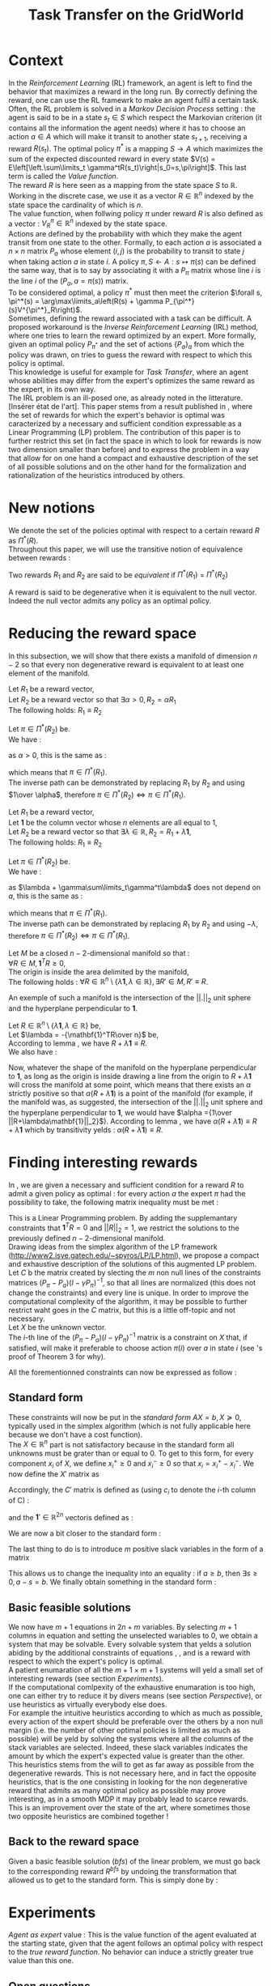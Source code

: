 #+TITLE: Task Transfer on the GridWorld
#+LATEX_HEADER: \usepackage{blkarray}
#+LATEX_HEADER: \usepackage{amsmath}
#+LATEX_HEADER: \usepackage{amsthm}
#+LaTeX_HEADER: \newtheorem{theorem}{Theorem}
#+LaTeX_HEADER: \newtheorem{definition}{Definition}
#+LaTeX_HEADER: \newtheorem{lemma}{Lemma}

* Context

  In the /Reinforcement Learning/ (RL) framework, an agent is left to find the behavior that maximizes a reward in the long run. By correctly defining the reward, one can use the RL framewrk to make an agent fulfil a certain task.\\

  Often, the RL problem is solved in a /Markov Decision Process/ setting : the agent is said to be in a state $s_t\in S$ which respect the Markovian criterion (it contains all the information the agent needs) where it has to choose an action $a\in A$ which will make it transit to another state $s_{t+1}$, receiving a reward $R(s_t)$. The optimal policy $\pi^*$ is a mapping $S\rightarrow A$ which maximizes the sum of the expected discounted reward in every state $V(s) = E\left[\left.\sum\limits_t \gamma^tR(s_t)\right|s_0=s,\pi\right]$.  This last term is called the /Value function/.\\

  The reward $R$ is here seen as a mapping from the state space $S$ to $\mathbb{R}$. Working in the discrete case, we use it as a vector $R\in \mathbb{R}^n$ indexed by the state space the cardinality of which is $n$.\\

  The value function, when follwing policy $\pi$ under reward $R$ is also defined as a vector : $V^\pi_R\in \mathbb{R}^n$ indexed by the state space.\\

  Actions are defined by the probability with which they make the agent transit from one state to the other. Formally, to each action $a$ is associated a $n\times n$ matrix $P_a$ whose element $(i,j)$ is the probability to transit to state $j$ when taking action $a$ in state $i$. A policy $\pi, S\leftarrow A : s \mapsto \pi(s)$ can be defined the same way, that is to say by associating it with a $P_\pi$ matrix whose line $i$ is the line $i$ of the $(P_a, a=\pi(s))$ matrix.\\

  To be considered optimal, a policy $\pi^*$ must then meet the criterion $\forall s, \pi^*(s) = \arg\max\limits_a\left(R(s) + \gamma P_{\pi^*}(s)V^{\pi^*}_R\right)$.\\

  Sometimes, defining the reward associated with a task can be difficult. A proposed workaround is the /Inverse Reinforcement Learning/ (IRL) method, where one tries to learn the reward optimized by an expert. More formally, given an optimal policy $P_{\pi^*}$ and the set of actions $\{P_a\}_a$ from which the policy was drawn, on tries to guess the reward with respect to which this policy is optimal.\\

  This knowledge is useful for example for /Task Transfer/, where an agent whose abilities may differ from the expert's optimizes the same reward as the expert, in its own way.\\

  The IRL problem is an ill-posed one, as already noted in the litterature. [Insérer état de l'art]. This paper stems from a result published in \cite{ng2000algorithms}, where the set of rewards for which the expert's behavior is optimal was caracterized by a necessary and sufficient condition expressable as a Linear Programming (LP) problem. The contribution of this paper is to further restrict this set (in fact the space in which to look for rewards is now two dimension smaller than before) and to express the problem in a way that allow for on one hand a compact and exhaustive description of the set of all possible solutions and on the other hand for the formalization and rationalization of the heuristics introduced by others.

* New notions

  We denote the set of the policies optimal with respect to a certain reward $R$ as $\Pi^*(R)$.\\

  Throughout this paper, we will use the transitive notion of equivalence between rewards : 
  #+begin_definition
  Two rewards $R_1$ and $R_2$ are said to be /equivalent/ if $\Pi^*(R_1)$ = $\Pi^*(R_2)$
  #+end_definition
  
  A reward is said to be degenerative when it is equivalent to the null vector. Indeed the null vector admits any policy as an optimal policy.
  
* Reducing the reward space
   In this subsection, we will show that there exists a manifold of dimension $n-2$ so that every non degenerative reward is equivalent to at least one element of the manifold.\\

#+begin_lemma
\label{alpha.lemma}
Let $R_1$ be a reward vector, \\
Let $R_2$ be a reward vector so that $\exists \alpha > 0, R_2=\alpha R_1$ \\
The following holds:  $R_1\equiv R_2$
#+end_lemma
   
   #+begin_proof
   Let $\pi \in \Pi^*(R_2)$ be.\\
   We have : 
   \begin{eqnarray*}
   \forall s, \pi^*(s) &=& \arg\max\limits_a\left(R_2(s) + \gamma P_{\pi^*}(s)V^{\pi^*}_{R_2}\right)\\
   \forall s, \pi^*(s) &=& \arg\max\limits_a\left(R_2(s) + \gamma E\left[\left.\sum\limits_t \gamma^tR_2(s_t)\right|s_0=s,\pi\right]\right)\\
   \forall s, \pi^*(s) &=& \arg\max\limits_a\left(\alpha R_1(s) + \gamma E\left[\left.\sum\limits_t \gamma^t\alpha R_1(s_t)\right|s_0=s,\pi\right]\right)\\
   \forall s, \pi^*(s) &=& \arg\max\limits_a\alpha\left(R_1(s) + \gamma E\left[\left.\sum\limits_t \gamma^tR_1(s_t)\right|s_0=s,\pi\right]\right)
   \end{eqnarray*}
   as $\alpha >0$, this is the same as :
   \begin{equation*}
   \forall s, \pi^*(s) = \arg\max\limits_a\left(R_1(s) + \gamma E\left[\left.\sum\limits_t \gamma^tR_1(s_t)\right|s_0=s,\pi\right]\right)\\
   \end{equation*}
   which means that $\pi \in \Pi^*(R_1)$.\\
   The inverse path can be demonstrated by replacing $R_1$ by $R_2$ and using $1\over \alpha$, therefore $\pi \in \Pi^*(R_2) \Leftrightarrow \pi \in \Pi^*(R_1)$.
   #+end_proof
   
#+begin_lemma
\label{lambda.lemma}
Let $R_1$ be a reward vector, \\
Let $\mathbf{1}$ be the column vector whose $n$ elements are all equal to $1$,\\
Let $R_2$ be a reward vector so that $\exists \lambda \in \mathbb{R}, R_2= R_1 + \lambda\mathbf{1}$,\\
The following holds:  $R_1\equiv R_2$
#+end_lemma
  
   #+begin_proof
   Let $\pi \in \Pi^*(R_2)$ be.\\
   We have : 
   \begin{eqnarray*}
   \forall s, \pi^*(s) &=& \arg\max\limits_a\left(R_2(s) + \gamma P_{\pi^*}(s)V^{\pi^*}_{R_2}\right)\\
   \forall s, \pi^*(s) &=& \arg\max\limits_a\left(R_2(s) + \gamma E\left[\left.\sum\limits_t \gamma^tR_2(s_t)\right|s_0=s,\pi\right]\right)\\
   \forall s, \pi^*(s) &=& \arg\max\limits_a\left(R_1(s) + \lambda + \gamma E\left[\left.\sum\limits_t \gamma^t\left(R_1(s_t)+\lambda\right)\right|s_0=s,\pi\right]\right)\\
   \forall s, \pi^*(s) &=& \arg\max\limits_a\left(R_1(s) + \lambda + \gamma E\left[\left.\sum\limits_t \gamma^tR_1(s_t)\right|s_0=s,\pi\right]+ \gamma E\left[\left.\sum\limits_t\gamma^t\lambda\right|s_0=s,\pi\right]\right)\\
   \forall s, \pi^*(s) &=& \arg\max\limits_a\left(R_1(s) + \lambda + \gamma E\left[\left.\sum\limits_t \gamma^tR_1(s_t)\right|s_0=s,\pi\right]+ \gamma\sum\limits_t\gamma^t\lambda\right)\\
   \forall s, \pi^*(s) &=& \arg\max\limits_a\left(R_1(s) + \gamma E\left[\left.\sum\limits_t \gamma^tR_1(s_t)\right|s_0=s,\pi\right] + \lambda + \gamma\sum\limits_t\gamma^t\lambda\right)\\
   \end{eqnarray*}
   as $\lambda + \gamma\sum\limits_t\gamma^t\lambda$ does not depend on $a$, this is the same as :
   \begin{equation*}
   \forall s, \pi^*(s) = \arg\max\limits_a\left(R_1(s) + \gamma E\left[\left.\sum\limits_t \gamma^tR_1(s_t)\right|s_0=s,\pi\right]\right)\\
   \end{equation*}
   which means that $\pi \in \Pi^*(R_1)$.\\
   The inverse path can be demonstrated by replacing $R_1$ by $R_2$ and using $-\lambda$, therefore $\pi \in \Pi^*(R_2) \Leftrightarrow \pi \in \Pi^*(R_1)$.
   #+end_proof

   #+begin_theorem
   Let $M$ be a closed $n-2$-dimensional manifold so that :\\
   $\forall R \in M, \mathbf{1}^TR\geq 0$,\\
   The origin is inside the area delimited by the manifold,\\
   The following holds : $\forall R \in \mathbb{R}^n\setminus \{ \lambda \mathbf{1}, \lambda \in \mathbb{R}\}, \exists R'\in M, R'\equiv R$.
   #+end_theorem

   An exemple of such a manifold is the intersection of the $||.||_2$ unit sphere and the hyperplane perpendicular to $\mathbf{1}$.\\

   #+begin_proof
   Let $R \in \mathbb{R}^n\setminus \{ \lambda \mathbf{1}, \lambda \in \mathbb{R}\}$ be,\\
   Let $\lambda = -{\mathbf{1}^TR\over n}$ be,\\
   According to lemma \ref{lambda.lemma}, we have $R + \lambda\mathbf{1} \equiv R$.\\
   We also have :
   \begin{eqnarray}
   \mathbf{1}^T(R+\lambda\mathbf{1}) &=& \mathbf{1}^TR + \lambda\mathbf{1}^T\mathbf{1}\\
   \mathbf{1}^T(R+\lambda\mathbf{1}) &=& \mathbf{1}^TR + \lambda n\\
   \mathbf{1}^T(R+\lambda\mathbf{1}) &=& \mathbf{1}^TR + -{\mathbf{1}^TR\over n}n)\\
   \mathbf{1}^T(R+\lambda\mathbf{1}) &=& 0
   \end{eqnarray}
   
   Now, whatever the shape of the manifold on the hyperplane perpendicular to $\mathbf{1}$, as long as the origin is inside drawing a line from the origin to $R+\lambda\mathbf{1}$ will cross the manifold at some point, which means that there exists an $\alpha$ strictly positive so that $\alpha(R+\lambda\mathbf{1})$ is a point of the manifold (for example, if the manifold was, as suggested, the intersection of the $||.||_2$ unit sphere and the hyperplane perpendicular to $\mathbf{1}$, we would have $\alpha ={1\over ||R+\lambda\mathbf{1}||_2}$). According to lemma \ref{alpha.lemma}, we have $\alpha(R+\lambda\mathbf{1}) \equiv R+\lambda\mathbf{1}$ which by transitivity yelds : $\alpha(R+\lambda\mathbf{1}) \equiv R$.
   #+end_proof

* Finding interesting rewards
  
   In \cite{ng2000algorithms}, we are given a necessary and sufficient condition for a reward $R$ to admit a given policy as optimal : for every action $a$ the expert $\pi$ had the possibility to take, the following matrix inequality must be met : 
   \begin{equation}
   \label{ng2000algorithms.eqn}
   (P_\pi-P_{a})(I-\gamma P_\pi)^{-1}R\succeq 0
   \end{equation}

   This is a Linear Programming problem. By adding the supplemantary constraints that $\mathbf{1}^TR=0$ and $||R||_2=1$, we restrict the solutions to the previously defined $n-2$-dimensional manifold.\\

   Drawing ideas from the simplex algorithm of the LP framework (http://www2.isye.gatech.edu/~spyros/LP/LP.html), we propose a compact and exhaustive description of the solutions of this augmented LP problem.\\

   Let $C$ b the matrix created by slecting the $m$ non null lines of the constraints matrices $(P_\pi-P_{a})(I-\gamma P_\pi)^{-1}$, so that all lines are normalized (this does not change the constraints) and every line is unique. In order to improve the computational complexity of the algorithm, it may be possible to further restrict waht goes in the $C$ matrix, but this is a little off-topic and not necessary.\\

   Let $X$ be the unknown vector.\\
   
   The $i$-th line of the $(P_\pi-P_{a})(I-\gamma P_\pi)^{-1}$ matrix is a constraint on $X$ that, if satisfied, will make it preferable to choose action $\pi(i)$ over $a$ in state $i$ (see \cite{ng2000algorithms}'s proof of Theorem 3 for why).
   
   All the forementionned constraints can now be expressed as follow :
   \begin{eqnarray}
   &CX \succeq 0\\
   &\mathbf{1}^TR=0\\
   &X \in \mathbb{R}^n\setminus \{ \lambda \mathbf{1}, \lambda \in \mathbb{R}\}\\
   &||X||_2=1
   \end{eqnarray}

** Standard form
   
   These constraints will now be put in the /standard form/ $AX=b, X\succeq 0$, typically used in the simplex algorithm (which is not fully applicable here because we don't have a cost function).\\
  
  The $X\in \mathbb{R}^n$ part is not satisfactory because in the standard form all unknowns must be grater than or equal to 0. To get to this form, for every component $x_i$ of $X$, we define $x_i^+\geq0$ and $x_i^-\geq0$ so that $x_i = x_i^+ - x_i^-$. We now define the $X'$ matrix as 
  \begin{equation}
  X'=\begin{pmatrix} x_1^+\\x_1^-\\ \dots \\ x_n^+\\x_n^- \end{pmatrix}
  \end{equation}
  Accordingly, the $C'$ matrix is defined as (using $c_i$ to denote the $i$-th column of C) :
  \begin{equation}
  C'=\begin{pmatrix} c_1 | -c_1 | c_2 | -c_2 | \dots |c_n|-c_n \end{pmatrix}
  \end{equation}
  and the $\mathbf{1}' \in \mathbb{R}^{2n}$ vectoris defined as :
  \begin{equation}
  \mathbf{1}'=\begin{pmatrix} 1,-1, 1, -1\dots 1,-1\end{pmatrix}^T
  \end{equation}

  We are now a bit closer to the standard form :
  \begin{eqnarray}
  &C'X' \succeq 0 \\
  &\mathbf{1}'^TX'=0\\
  &X'\succeq 0\\
  &X \in \mathbb{R}^n\setminus \{ \lambda \mathbf{1}, \lambda \in \mathbb{R}\}\\
  &||X||_2=1
  \end{eqnarray}
  
  The last thing to do is to introduce $m$ positive slack variables in the form of a matrix
  \begin{equation}
  S = \begin{pmatrix}s_1\\ \vdots\\ s_{m}\end{pmatrix} \succeq 0
  \end{equation}
  This allows us to change the inequality into an equality : if $a\geq b$, then $\exists s \geq 0, a-s = b$. We finally obtain something in the standard form :
  \begin{eqnarray}
  \label{LPStandardForm.eqn}
  \begin{blockarray}{(cc)}
  \begin{block*}{c|c}
  C'& Id_m  \\
  \cline{1-2}
  \begin{block*}{c|c}
  \mathbf{1}'^T&0 \\
  \end{block*}
  \end{block*}
  \end{blockarray} 
  \begin{blockarray}{(c)}
  \begin{block*}{c}
  X' \\
  \cline{1-1}
  \begin{block*}{c}
  S\\
  \end{block*}
  \end{block*}
  \end{blockarray}
  = 
  \begin{blockarray}{(c)}
  \begin{block*}{c}
  0 \\
  \vdots \\
  0 \\
  \end{block*}
  \end{block*}
  \end{blockarray}\\
  \label{C1.eqn}
  X'\succeq 0\\
  \label{C2.eqn}
  S \succeq 0\\
  \label{C3.eqn}
  X \in \mathbb{R}^n\setminus \{ \lambda \mathbf{1}, \lambda \in \mathbb{R}\}\\
  \label{C4.eqn}
  ||X||_2=1
  \end{eqnarray}

** Basic feasible solutions
   We now have $m+1$ equations in $2n+m$ variables. By selecting $m+1$ columns in equation \ref{LPStandardForm.eqn} and setting the unselected wariables to 0, we obtain a system that may be solvable. Every solvable system that yelds a solution abiding by the additional constraints of equations \ref{C1.eqn}, \ref{C2.eqn}, \ref{C3.eqn} and \ref{C4.eqn} is a reward with respect to which the expert's policy is optimal.\\

   A patient enumaration of all the $m+1 \times m+1$ systems will yeld a small set of interesting rewards (see section [[Experiments]]).\\

   If the computational comlpexity of the exhaustive enumaration is too high, one can either try to reduce it by divers means (see section [[Perspective]]), or use heuristics as virtually everybody else does.\\

   For example the intuitive heuristics according to which as much as possible, every action of the expert should be preferable over the others by a non null margin (i.e. the number of other optimal policies is limited as much as possible) will be yeld by solving the systems where all the columns of the stack variables are selected. Indeed, these slack variables indicates the amount by which the expert's expected value is greater than the other.\\

   This heuristics stems from the will to get as far away as possible from the degenerative rewards. This is not necessary here, and in fact the opposite heuristics, that is the one consisting in looking for the non degenerative reward that admits as many optimal policy as possible may prove interesting, as in a smooth MDP it may probably lead to scarce rewards.\\

   This is an improvement over the state of the art, where sometimes those two opposite heuristics are combined together !


** Back to the reward space
   Given a basic feasible solution (/bfs/) of the linear problem, we must go back to the corresponding reward $R^{bfs}$ by undoing the transformation that allowed us to get to the standard form. This is simply done by :
   \begin{equation}
   R^{bfs}_i = X'^{bfs}_{2i-1} - X'^{bfs}_{2i}
   \end{equation}




        
* Experiments

  /Agent as expert/ value : This is the value function of the agent evaluated at the starting state, given that the agent follows an optimal policy with respect to the /true reward function/. No behavior can induce a strictly greater true value than this one.

** Open questions
   What easy-to-compute criteria corresponds to a reward that induce high-value behaviors ?
   
   
   Assuming an infinite supply of experts, will the true reward function be retrieved ?
   
   
   Is the /Agent as expert/ value always attainable by maximizing one of the output reward ?
   
   
   Is there such a thing as a lousy expert that hides information to the algorithm ?


   Is there a setting where a reward exists so that no reward output by our algorithm is equivalent to it ?

   
   Is the naive projection of the true reward to the manifold always present in the reward output by our algorithm ?
** Random rewards and random experts
*** Goal
   The goal of this experiment is to empirically test the hypothesis according to which there always is a reward output by the algorithm so that if the agent maximizes this reward its true value is equal to the true value when it maximizes the true reward function. 
   
   This hypothesis can be reformulated by saying that /the Agent as Expert value is always attainable by maximizing one of the output rewards/. 
*** Protocol
    - Do :
      - Define a random reward $\mathbf{R}$ of size $n$
      - Create $m_E$ random matrices $P_{a^E_i}$ corresponding to $m_E$ different actions the expert can choose among
      - Compute the expert's policy by solving the MDP : $\pi \leftarrow DP( R, \{P_{a^E_i}\}_i)$
      - Run the TaskTransfer Algorithm : $\{R_j\}_j = TaskTransfer( P_\pi, \{P_{a^E_i}\}_i)$
      - Create $m_A$ random matrices $P_{a_k^A}$ corresponding to $m_A$ different actions the agent can choose among
      - Compute the Agent as Expert policy by solving the MDP for the true reward function : $\pi \leftarrow DP( R, \{P_{a^A_i}\}_i)$
      - Store the Agent as Expert value $V^{AaE}(s_0)$
      - For every reward vector $R_j$ output by the TaskTransfer Algorithm,
	- Solve the MDP : $\pi_l \leftarrow DP(R^j, \{P_{a^A_k}\}_k )$
	- Store the true value of the agent's behavior : $V\leftarrow V \cup \{V^{\pi_l}(s_0)\}$
      - Plot the agent's true values along with the expert's and the Agent as Expert value
    - While $\max\limits_lV^{\pi_l}(s_0) = V^{AaE}(s_0)$ or the maximum number of iteration is attained
*** Code
    We rewrite the protocol, adding the corresponding code at each line :
    - Do :
      #+srcname: TT_Exp1_py
      #+begin_src python
iterations = 0
while True:
    iterations+=1
      #+end_src
      - Define a random reward $\mathbf{R}$ of size $n$
	#+srcname: TT_Exp1_py
        #+begin_src python
    R = scipy.rand( n )
        #+end_src
      - Create $m_E$ random matrices $P_{a^E_i}$ corresponding to $m_E$ different actions the expert can choose among
	#+srcname: TT_Exp1_py
        #+begin_src python
    ExpertsActions = []
    for i in range(0,m_E):
        P_i = scipy.rand(n,n)
        for line in P_i:
            line /= sum(line) #Sum of proba = 1, so we normalize the random line
        ExpertsActions.append(P_i)
        #+end_src
      - Compute the expert's policy's transition probabilities by solving the MDP : $P_\pi \leftarrow DP( R, \{P_{a^E_i}\}_i)$
	#+srcname: TT_Exp1_py
        #+begin_src python
    P_pi = TT_DP( R, ExpertsActions )
        #+end_src
      - Run the TaskTransfer Algorithm : $\{R_j\}_j = TaskTransfer( P_\pi, \{P_{a^E_i}\}_i)$
	#+srcname: TT_Exp1_py
        #+begin_src python
    ttRewards = TT( P_pi, ExpertsActions )
        #+end_src
      - Create $m_A$ random matrices $P_{a_k^A}$ corresponding to $m_A$ different actions the agent can choose among
	#+srcname: TT_Exp1_py
        #+begin_src python
    AgentsActions = []
    for i in range(0,m_A):
        P_i = scipy.rand(n,n)
        for line in P_i:
            line /= sum(line) #Sum of proba = 1, so we normalize the random line
        AgentsActions.append(P_i)

        #+end_src
      - Compute the Agent as Expert policy's transition probabilities by solving the MDP for the true reward function : $P_\pi^{AaE} \leftarrow DP( R, \{P_{a^A_i}\}_i)$
	#+srcname: TT_Exp1_py
        #+begin_src python
    P_AaE = TT_DP( R, AgentsActions )
        #+end_src
      - Store the Agent as Expert value $V^{AaE}(s_0)$
	#+srcname: TT_Exp1_py
        #+begin_src python
    V_AaE = dot(P_AaE[0],R.transpose()) #0 is the initial state
        #+end_src
      - For every reward vector $R_j$ output by the TaskTransfer Algorithm,
	#+srcname: TT_Exp1_py
        #+begin_src python
    AgentsValues = []
    for reward in ttRewards:
        #+end_src
	- Solve the MDP : $\pi_l \leftarrow DP(R^j, \{P_{a^A_k}\}_k )$
	  #+srcname: TT_Exp1_py
          #+begin_src python
        P_pi_l = TT_DP( reward, AgentsActions )
          #+end_src
	- Store the true value of the agent's behavior : $V\leftarrow V \cup \{V^{\pi_l}(s_0)\}$
	  #+srcname: TT_Exp1_py
          #+begin_src python
        AgentsValues.append( dot( P_pi_l[0], R.transpose() ))
          #+end_src
      - Plot the agent's true values along with the expert's and the Agent as Expert value
	#+srcname: TT_Exp1_py
        #+begin_src python
    print l2str( AgentsValues )
    print "Expert : %f" % dot(P_pi[0], R.transpose())
    print "Agent as Expert : %f" % V_AaE
        #+end_src
    - While $\max\limits_lV^{\pi_l}(s_0) = V^{AaE}(s_0)$ or the maximum number of iteration is attained
      #+srcname: TT_Exp1_py
      #+begin_src python
    if( max( AgentsValues ) < V_AaE or iterations >= 1000 ):
        print "Conditions de quittage"
        print "iterations : %d" % iterations
        print "Récompense : "
        print l2str(R)
        print "Actions de l'expert :"
        for action in ExpertsActions:
            print a2str(action)
            print ""
        print "Actions de l'agent"
        for action in AgentsActions:
            print a2str(action)
            print ""
        break
      #+end_src


    We glue it :
    #+begin_src python :tangle Exp1.py :noweb yes
# -*- coding: utf8 -*-
from numpy import *
import scipy
from TT_DP import *
from a2str import *
from TT import *

n = 4

m_E = 3
m_A = 2

<<TT_Exp1_py>>
    #+end_src
* Code
** Main code
*** Helper code
    We need the matrices to be output so that two equal matrices are output the same way.

  #+begin_src python :tangle a2str.py
#Do not indent
def l2str(l):
	"""Return the unique string representing line l"""
	answer = ""
	for x in l:
		if (abs(x)<1e-10): #FIXME : this is not right.
			answer += " 0.00e+00\t"
		elif (x>0):
			answer += " %1.2e\t"%x
		else:
			answer += "%+1.2e\t"%x
	answer +="\n"
	return answer
		
        
def a2str(a):
	"""Return the unique string representing array a"""
	answer = ""
	for l in a:
		answer += l2str( l )
	return answer


  #+end_src

    We output values near 0 as 0. Instead we probably should understand why there are so much near-0 values in the normal output. I think it has to do with the linear system solver.
*** Dynamic programming
    We need a MDP solver. This quick and dity dynamic programming implementation will do the trick :
    #+begin_src python :tangle TT_DP.py
from numpy import *
import scipy
import pdb

g_vReward = []
g_vActions = []
g_vV = []
g_vPi = []
g_fGamma = 0.9

def TT_Q( s, a ):
    return g_vReward[s] + 0.9 * dot( (g_vActions[ a ])[s], g_vV.transpose() )

def TT_DP( Reward, Actions ):
    "Returns the probability matrix corresponding to the optimal policy with respect to the given reward and the given actions. Actions are given in the form of a probability matrix. Probability matrices are so that the $(i,j)$ element gives the probability of transitioning to state $j$ upon taking action $a$ in state $i$"
    #pdb.set_trace()
    global g_vReward
    global g_vActions
    global g_vV
    global g_vPi
    n = len( Reward )
    m = len( Actions )
    g_vReward = Reward
    g_vActions = Actions
    g_vPi = map( int, floor( scipy.rand( n )*m ) )
    g_vV = scipy.rand( n )
    #While things change,
    changed = True
    while changed:
        changed = 0
        #For each state
        for s in range(0,n):
            old_pi = g_vPi[ s ]
            old_V = g_vV[ s ]
            chosen_a = 0
            max_Q = TT_Q( s, chosen_a )
            #Select the action that maximizes Q
            for a in range(0,m):
                Q = TT_Q( s, a )
                if( Q > max_Q ):
                    max_Q = Q
                    chosen_a = a
            g_vPi[ s ] = chosen_a
            g_vV[ s ] = max_Q
            if( g_vPi[ s ] != old_pi or g_vV[ s ] != old_V ):
                changed = 1
    #Construct the pobability matrix from the policy
    Ppi = zeros((n,n))
    for s in range(0,n):
        Ppi[s] = (g_vActions[ g_vPi[s] ])[s]
    return Ppi

    #+end_src
*** Finding the BFS
   This code finds the coordinates of the vertices of the polytope, also known as the /basic feasible solutions/.\\

   We create the $A$ and $b$ matrices of the standard form

#+srcname:TT_linesCreation_py
#+begin_src python
A = zeros((g_iM + g_iN, 3*g_iN + g_iM))
#-C'
for i in range(0,g_iN):
    A[0:g_iM,2*i] = -g_mC[:,i]
    A[0:g_iM,2*i+1] = g_mC[:,i]
#e'-i
for i in range(0,g_iN):
    A[g_iM+i,2*i] = 1
    A[g_iM+i,2*i+1] = -1
#Id_(n+m)
A[:,2*g_iN:] = identity(g_iN+g_iM)

b = zeros((g_iM+g_iN,1))
b[g_iM:,:] = ones((g_iN,1))
#print "A and b matrices"
#print a2str(A)
#print a2str(b)

#+end_src

   For every $n+m$ combination of columns, we solve the resulting linear system, go back from that solution to the basic feasible solution and store it in a set 
#+srcname:TT_linearSystem_py
#+begin_src python
BFS = Set()
index = 0
standard_sols=[]
for lslice in itertools.combinations(range(0,3*g_iN+g_iM),g_iN+g_iM):
    #sys.stderr.write("Combinaison No %d\n" % index)
    #print "Combinaison No %d" % index
    index+=1
    #print lslice
    #print "Subsystem"
    #print A[:,lslice]
    if( abs(linalg.det( A[:,lslice] ) ) > 0.00001 ):#Ugly hack for floating point precision
        partialStandardSol = linalg.solve(A[:,lslice],b)
        if( all( partialStandardSol > -0.00000001 ) ): #Ugly hack for floating point precision
            standardSol =  zeros((3*g_iN+g_iM,1))
            standardSol[lslice,:] = partialStandardSol
        #print "Standard solution exists : "
        #print standardSol
            R = zeros((g_iN,1))
            for i in range(0,g_iN):
                R[i] = standardSol[2*i] - standardSol[2*i+1]
        #print "Corresponding Reward : "
                #print linalg.det( A[:,lslice])
                #print R.transpose()
                #if( any(dot( g_mC, R )<-0.00001) ):
                    #print "Ne respecte pas les contraintes"
                    #print g_mC
                    #print R
                    #print dot( g_mC, R )
            BFS.add(l2str((R.transpose())[0]))
        #else:
            #print "Negative"
            #print partialStandardSol
    #else:
        #print "No solutions"
        #print linalg.det( A[:,lslice] )
#+end_src

   We glue it together

#+begin_src python :noweb yes :tangle TaskTransfer.py
#!/usr/bin/python
import sys
from numpy import *
import scipy
import itertools
from sets import *
from a2str import *

#import pdb

g_mC = genfromtxt(sys.argv[1])
g_iN = g_mC.shape[1]
g_iM = g_mC.shape[0]

#print "C matrix : %d equations in %d variables"% (g_iM,g_iN)

<<TT_linesCreation_py>>

#print A
<<TT_linearSystem_py>>

#print "All solutions are : "
toPrint = ""
for R in BFS:
    toPrint+=R
print toPrint
#+end_src

*** Computing the $C$ constraints matrix
    Given a $P_\pi$ matrix and several $P_a$ matrices, this code compute the $C$ constraint matrix consisting of the non null, non repeating lines of $(P_\pi-P_{a})(I-\gamma P_\pi)^{-1}$, plus the $[1, \dots, 1]$ vector. FIXME : why ?\\

    We add the non null lines of every $(P_\pi-P_{a})(I-\gamma P_\pi)^{-1}$ matrix to a set
#+srcname:TT_PpiMinusPaEtc_py
#+begin_src python
g_sC = Set()
for Pa in g_lActionMatrices:
    A = dot((g_mPpi - Pa),linalg.inv( identity(g_iN)-(g_fGamma*g_mPpi) ))
    for line in A:
        if( any( line != zeros((1,g_iN)) ) ):
               g_sC.add( l2str( line ))

#+end_src
    
    We glue this.
#+begin_src python :noweb yes :tangle Constraint.py
#!/usr/bin/python
import sys
from numpy import *
import scipy
from sets import *
from a2str import *
  
#import pdb
g_mPpi = genfromtxt( sys.argv[1] )
g_lActionMatrices = []
for i in range(2,len(sys.argv)):
    g_lActionMatrices.append( genfromtxt(sys.argv[i]) )
g_iN = g_mPpi.shape[0]
g_fGamma = 0.9

<<TT_PpiMinusPaEtc_py>>

toPrint = ""
for line in g_sC:
    toPrint+=line
toPrint+= l2str( ones( g_iN ) )
print toPrint
#+end_src
    
*** Glue function
    A python function that glue both the constraints computation and the TaskTransfer algorithm is provided :
    #+begin_src python :tangle TT.py
import os
from numpy import *
import scipy

def TT( P_pi, Actions ):
    index = 0
    savetxt( "TT_tmp_%d"%index, P_pi, "%e", "\t" )
    index +=1
    for action in Actions:
        savetxt( "TT_tmp_%d"%index, action, "%e", "\t" )
        index +=1

    cmd = "python Constraint.py "
    for i in range(0,index):
        cmd+="TT_tmp_%d "%i
    cmd += " > TT_tmpC.mat"
    os.system( cmd )

    cmd = "python TaskTransfer.py TT_tmpC.mat > TT_tmpR.mat"
    os.system( cmd )

    answer = genfromtxt( "TT_tmpR.mat" )
    return answer
    #+end_src
** Tests
*** Unit cube test
**** Principle
    Recall that the constraints that corresponds to the reduction of the reward space are of the form $\forall i, e_iX \preceq 1$. This is half the definition of the unit cube, the other half being the same equation with a minus sign in one of the sides.\\ 

    Also recall that the constraint matrix $C$ defines one hyperplane per line, each containing the origin.\\

    The idea behind this test is to feed the program a $C$ constraints matrix so that, when coupled with the constraints defining the reduced reward space, the polytope we get is a simply defined polytope. It must be easy to check wether the output is good or not.\\

    The hyperplanes parallel to those defined by $\forall i,e_iX \preceq 1$ but englobing the origin (i.e. those defined by $\forall i, e_iX \succeq 0$) are good candidates. They define a region that is $1\over 2^{n}$ of the unit cube.\\
    
    For example in dimension 2, they define the intersection of the unit square and the positive-positive quandrant. In dimension 3 they define the eighth of the unit cube where all the components are positive.\\

    The coordinates of the vertices of these regions are easy to compute. We are going to match the output of the program fed with the $C$ matrix : $\forall i, e_iX \succeq 0$ with the manually computed vertices.
**** Implementation
     
     We are going to test in dimensions 2, 3 and 4.

     First let us define the constraints matrices :
     - in dimension 2 : 
       #+begin_src text :tangle test/TT_CD2.mat
1	0
0	1
       #+end_src
     - in dimension 3 : 
       #+begin_src text :tangle test/TT_CD3.mat
1	0	0
0	1	0
0	0	1
       #+end_src
     - in dimension 4 : 
       #+begin_src text :tangle test/TT_CD4.mat
1	0	0	0
0	1	0	0
0	0	1	0
0	0	0	1
       #+end_src

Then, let us write in some files the corresponding expected output, one vertex per line :
     - in dimension 2 : 
       #+begin_src text :tangle test/TT_expectedOutD2.mat
0	0
0	1
1	0
1	1
       #+end_src
     - in dimension 3 : 
       #+begin_src text :tangle test/TT_expectedOutD3.mat
0	0	0
0	0	1
0	1	0
0	1	1
1	0	0
1	0	1
1	1	0
1	1	1
       #+end_src
     - in dimension 4 : 
       #+begin_src text :tangle test/TT_expectedOutD4.mat
0	0	0	0
0	0	0	1
0	0	1	0
0	0	1	1
0	1	0	0
0	1	0	1
0	1	1	0
0	1	1	1
1	0	0	0
1	0	0	1
1	0	1	0
1	0	1	1
1	1	0	0
1	1	0	1
1	1	1	0
1	1	1	1
       #+end_src


We now build Makefile targets that calls the program on the previously defined $C$ matrices and match the output with the expected output. Note the use of the \texttt{sort} command to make sure both output are in the same order and the diff command succeeds.

#+srcname: TT_test0_make
#+begin_src makefile
TT_test0: TaskTransfer.py
	python TaskTransfer.py test/TT_CD2.mat | sort > test/TT_outD2.mat
	python TaskTransfer.py test/TT_CD3.mat | sort > test/TT_outD3.mat
	python TaskTransfer.py test/TT_CD4.mat | sort > test/TT_outD4.mat
	../Utils/matrix_diff.py test/TT_expectedOutD2.mat test/TT_outD2.mat
	../Utils/matrix_diff.py test/TT_expectedOutD3.mat test/TT_outD3.mat
	../Utils/matrix_diff.py test/TT_expectedOutD4.mat test/TT_outD4.mat
#+end_src

#+srcname: TT_cleanTest0_make
#+begin_src makefile
TT_cleanTest0:
	rm test/TT_outD2.mat
	rm test/TT_outD3.mat
	rm test/TT_outD4.mat
#+end_src
*** Task Transfer on a 2x2 Gridworld
    In this simple setting we imagine a 2x2 gridworld and two experts. Both experts optimize the same reward, located in the north east corner. Both experts can choose between the same actions at each step : the four compass directions. The first expert's policy is NORTH, EAST, the second one is EAST, NORTH. We want to see in this experiment if the true reward is among the set of reward output by our algorithm.

    The states are indexed fom 0 to 3, in the reading order.


    We begin by defining the two matrices $P_{\pi_1}$ and $P_{\pi_2}$ relative to both expert's policies :
    - $P_{\pi_1}$ is :
      #+begin_src text :tangle test/TT_PPi1.mat
0	1	0	0
0	1	0	0
1	0	0	0
0	1	0	0
      #+end_src
    - $P_{\pi_1}$ is :    
      #+begin_src text :tangle test/TT_PPi2.mat
0	1	0	0
0	1	0	0
0	0	0	1
0	1	0	0
      #+end_src
      
    
    We then define the four $P_a$ matrices relative to each action :
    - $P_{NORTH}$ is :
      #+begin_src text :tangle test/TT_PNorth.mat
1	0	0	0
0	1	0	0
1	0	0	0
0	1	0	0
      #+end_src      
    - $P_{EAST}$ is :
      #+begin_src text :tangle test/TT_PEast.mat
0	1	0	0
0	1	0	0
0	0	0	1
0	0	0	1
      #+end_src
     - $P_{SOUTH}$ is :
      #+begin_src text :tangle test/TT_PSouth.mat
0	0	1	0
0	0	0	1
0	0	1	0
0	0	0	1
      #+end_src
     - $P_{WEST}$ is :
      #+begin_src text :tangle test/TT_PWest.mat
1	0	0	0
1	0	0	0
0	0	1	0
0	0	1	0
      #+end_src
       

    The constraint matrices relative each expert are computed :
    #+srcname: TT_test1_make
    #+begin_src makefile
TT_test1:
	python Constraint.py test/TT_PPi1.mat test/TT_PEast.mat test/TT_PWest.mat test/TT_PSouth.mat test/TT_PNorth.mat > test/TT_C1.mat
	python Constraint.py test/TT_PPi2.mat test/TT_PEast.mat test/TT_PWest.mat test/TT_PSouth.mat test/TT_PNorth.mat > test/TT_C2.mat
    #+end_src

    The conjoint constraint matrix is extracted (duplicate lines are removed) :
    #+srcname: TT_test1_make
    #+begin_src makefile
	cat test/TT_C1.mat test/TT_C2.mat | sort | uniq > test/TT_CBoth.mat
    #+end_src

    The TaskTransfer program is run and its output is compared against what is expected :
    #+srcname: TT_test1_make
    #+begin_src makefile
	python TaskTransfer.py test/TT_CBoth.mat > test/TT_outT1.mat
	../Utils/matrix_diff.py test/TT_expectedOutT1.mat test/TT_outT1.mat
    #+end_src

    The expected output is drawn from a run of an early version of the program, it looked consistant and logical.

    #+srcname: TT_cleanTest1_make
    #+begin_src makefile
TT_cleanTest1:
	rm test/TT_C1.mat
	rm test/TT_C2.mat
	rm test/TT_CBoth.mat
	rm test/TT_PPi1.mat
	rm test/TT_PPi2.mat
	rm test/TT_PNorth.mat
	rm test/TT_PSouth.mat
	rm test/TT_PWest.mat
	rm test/TT_PEast.mat
	rm test/TT_outT1.mat
    #+end_src
*** Dynamic pogamming on a 2x2 Gridworld
    We want to test our dynamic programming functions. We use help from the files defined in the [[TaskTransfer on a 2x2 Gridworld]] test.

    We first run the optimization with the action in a certain order,
    #+begin_src python :tangle TT_test2.py
from numpy import *
import scipy
from TT_DP import *
from a2str import *

Actions = []

for file in ['test/TT_PNorth.mat','test/TT_PEast.mat','test/TT_PSouth.mat','test/TT_PWest.mat']:
    P_pi = genfromtxt( file )
    Actions.append( P_pi )

Reward = [0,1,0,0]

print a2str( TT_DP( Reward, Actions ) )
    #+end_src
    And then in another order,
    #+begin_src python :tangle TT_test3.py
from numpy import *
import scipy
from TT_DP import *
from a2str import *

Actions = []

for file in ['test/TT_PEast.mat','test/TT_PNorth.mat','test/TT_PSouth.mat','test/TT_PWest.mat']:
    P_pi = genfromtxt( file )
    Actions.append( P_pi )

Reward = [0,1,0,0]

print a2str( TT_DP( Reward, Actions ) )
    #+end_src
    This should retrieve the policies of each of our experts, as changing the order of the actions change the default action when state-action values are the same.

    We add the first test to the Makefile
    #+srcname: TT_test2_make
    #+begin_src makefile
TT_test2:
	python TT_test2.py > test/TT_outT2.mat
	../Utils/matrix_diff.py test/TT_PPi1.mat test/TT_outT2.mat
    #+end_src
    
    And the second also,
    #+srcname: TT_test3_make
    #+begin_src makefile
TT_test3:
	python TT_test3.py > test/TT_outT3.mat
	../Utils/matrix_diff.py test/TT_PPi2.mat test/TT_outT3.mat
    #+end_src
* Perspective
  It should possible to reduce the computational complexity with easy tricks.\\

  I want to study how this generalizes to continuous MDPs and MDPs where the probabilites are unknown.\\

  Every other algorithm's heuristics should be expressable as a formal criterion on the systems to be solved. This couls lead to a generalization of the state of the art in IRL.\\

  Reducing the dimensionality of the search space should speed up every existing algorithm.



   \bibliographystyle{plain}
   \bibliography{../Biblio/Biblio.bib}
